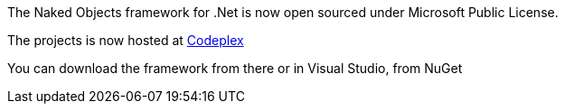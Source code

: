 :showtitle:
:page-navtitle: Naked Objects is now open sourced.
:page-root: ../../../
:experimental:

The Naked Objects framework for .Net is now open sourced under Microsoft Public License.

The projects is now hosted at http://nakedobjects.codeplex.com/[Codeplex] 

You can download the framework from there or in Visual Studio, from NuGet
